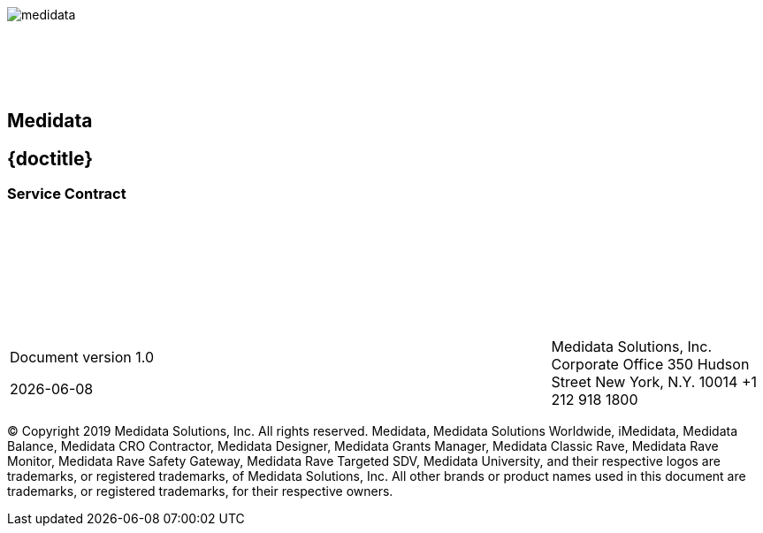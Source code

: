 :toc: macro
:toclevels: 2
:notitle:

{sp} +
{sp} +
{sp} +
{sp} +
{sp} +

image::medidata.png[]

{sp} +
{sp} +
{sp} +
{sp} +

[abstract]
.Title here
[discrete]
[.text-center]
== Medidata

[discrete]
== {doctitle}

[discrete]
=== Service Contract

{sp} +
{sp} +
{sp} +
{sp} +
{sp} +
{sp} +
{sp} +


[cols="3,2,2", frame=none, grid=none]
|===
|
Document version 1.0

{docdate}
|
|

Medidata Solutions, Inc.
Corporate Office
350 Hudson Street
New York, N.Y. 10014
+1 212 918 1800
|===



© Copyright 2019 Medidata Solutions, Inc. All rights reserved.
Medidata, Medidata Solutions Worldwide, iMedidata, Medidata Balance, Medidata CRO
Contractor, Medidata Designer, Medidata Grants Manager, Medidata Classic Rave,
Medidata Rave Monitor, Medidata Rave Safety Gateway, Medidata Rave Targeted SDV,
Medidata University, and their respective logos are trademarks, or registered trademarks,
of Medidata Solutions, Inc. All other brands or product names used in this document are
trademarks, or registered trademarks, for their respective owners.


<<<

toc::[]

